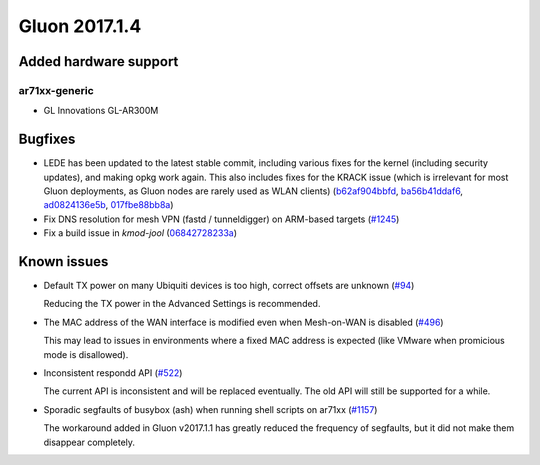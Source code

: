 Gluon 2017.1.4
==============

Added hardware support
~~~~~~~~~~~~~~~~~~~~~~

ar71xx-generic
^^^^^^^^^^^^^^

* GL Innovations GL-AR300M


Bugfixes
~~~~~~~~

* LEDE has been updated to the latest stable commit, including various fixes for
  the kernel (including security updates), and making opkg work again. This also
  includes fixes for the KRACK issue (which is irrelevant for most Gluon
  deployments, as Gluon nodes are rarely used as WLAN clients)
  (`b62af904bbfd <https://github.com/freifunk-gluon/gluon/commit/b62af904bbfd6360ed728fc9ae69af3d8e8db1d7>`_,
  `ba56b41ddaf6 <https://github.com/freifunk-gluon/gluon/commit/ba56b41ddaf6033e3cdef18d30da6b34cd438e8c>`_,
  `ad0824136e5b <https://github.com/freifunk-gluon/gluon/commit/ad0824136e5b47482e11483c50e7bc88ba2c506e>`_,
  `017fbe88bb8a <https://github.com/freifunk-gluon/gluon/commit/017fbe88bb8a89623464b02e09178696c1d077a6>`_)

* Fix DNS resolution for mesh VPN (fastd / tunneldigger) on ARM-based targets
  (`#1245 <https://github.com/freifunk-gluon/gluon/issues/1245>`_)

* Fix a build issue in *kmod-jool*
  (`06842728233a <https://github.com/freifunk-gluon/gluon/commit/06842728233a39784c437767eb9df4167ab07a87>`_)


Known issues
~~~~~~~~~~~~

* Default TX power on many Ubiquiti devices is too high, correct offsets are unknown (`#94 <https://github.com/freifunk-gluon/gluon/issues/94>`_)

  Reducing the TX power in the Advanced Settings is recommended.

* The MAC address of the WAN interface is modified even when Mesh-on-WAN is disabled (`#496 <https://github.com/freifunk-gluon/gluon/issues/496>`_)

  This may lead to issues in environments where a fixed MAC address is expected (like VMware when promicious mode is disallowed).

* Inconsistent respondd API (`#522 <https://github.com/freifunk-gluon/gluon/issues/522>`_)

  The current API is inconsistent and will be replaced eventually. The old API will still be supported for a while.

* Sporadic segfaults of busybox (ash) when running shell scripts on ar71xx
  (`#1157 <https://github.com/freifunk-gluon/gluon/issues/1157>`_)

  The workaround added in Gluon v2017.1.1 has greatly reduced the frequency of
  segfaults, but it did not make them disappear completely.

